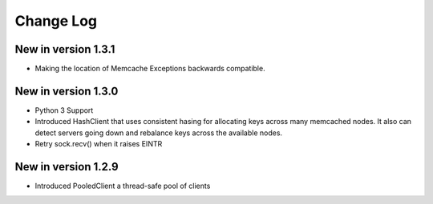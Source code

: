 Change Log
==========
New in version 1.3.1
--------------------
* Making the location of Memcache Exceptions backwards compatible.
New in version 1.3.0
--------------------
* Python 3 Support
* Introduced HashClient that uses consistent hasing for allocating keys
  across many memcached nodes. It also can detect servers going down
  and rebalance keys across the available nodes.
* Retry sock.recv() when it raises EINTR

New in version 1.2.9
--------------------

* Introduced PooledClient a thread-safe pool of clients
